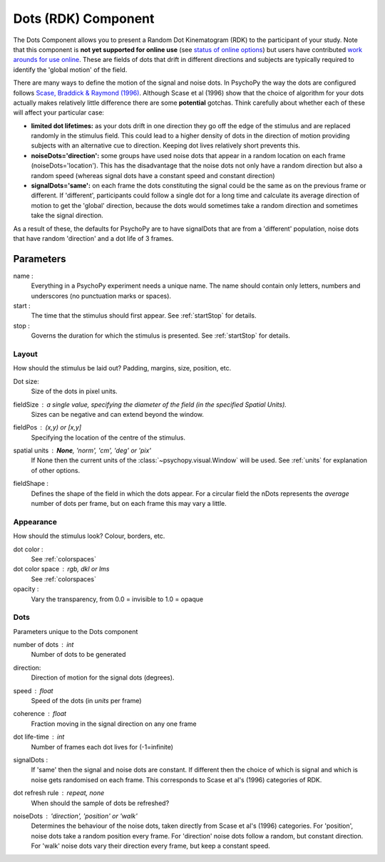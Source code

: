 .. _dots:

Dots (RDK) Component
-------------------------------

The Dots Component allows you to present a Random Dot Kinematogram (RDK) to the participant of your study. Note that this component is **not yet supported for online use** (see `status of online options <https://www.psychopy.org/online/status.html>`_) but users have contributed `work arounds for use online <https://gitlab.pavlovia.org/Francesco_Cabiddu/staircaserdk>`_. These are fields of dots that drift in different directions and subjects are typically required to identify the 'global motion' of the field.

There are many ways to define the motion of the signal and noise dots. In PsychoPy the way the dots are configured follows `Scase, Braddick & Raymond (1996) <http://www.sciencedirect.com/science/article/pii/0042698995003258>`_. Although Scase et al (1996) show that the choice of algorithm for your dots actually makes relatively little difference there are some **potential** gotchas. Think carefully about whether each of these will affect your particular case:

*   **limited dot lifetimes:** as your dots drift in one direction they go off the edge of the stimulus and are replaced randomly in the stimulus field. This could lead to a higher density of dots in the direction of motion providing subjects with an alternative cue to direction. Keeping dot lives relatively short prevents this.

*   **noiseDots='direction':** some groups have used noise dots that appear in a random location on each frame (noiseDots='location'). This has the disadvantage that the noise dots not only have a random direction but also a random speed (whereas signal dots have a constant speed and constant direction)

*   **signalDots='same':** on each frame the dots constituting the signal could be the same as on the previous frame or different. If 'different', participants could follow a single dot for a long time and calculate its average direction of motion to get the 'global' direction, because the dots would sometimes take a random direction and sometimes take the signal direction.

As a result of these, the defaults for PsychoPy are to have signalDots that are from a 'different' population, noise dots that have random 'direction' and a dot life of 3 frames.

Parameters
~~~~~~~~~~~~

name :
    Everything in a PsychoPy experiment needs a unique name. The name should contain only letters, numbers and underscores (no punctuation marks or spaces).
    
start :
    The time that the stimulus should first appear. See :ref:`startStop` for details.

stop : 
    Governs the duration for which the stimulus is presented. See :ref:`startStop` for details.

Layout
======
How should the stimulus be laid out? Padding, margins, size, position, etc.

Dot size:
    Size of the dots in pixel units.

fieldSize : a single value, specifying the diameter of the field (in the specified Spatial Units).
    Sizes can be negative and can extend beyond the window.

fieldPos : (x,y) or [x,y]
    Specifying the location of the centre of the stimulus.

spatial units : **None**, 'norm', 'cm', 'deg' or 'pix'
    If None then the current units of the :class:`~psychopy.visual.Window` will be used.
    See :ref:`units` for explanation of other options.

fieldShape :
    Defines the shape of the field in which the dots appear. For a circular field the nDots represents the `average` number of dots per frame, but on each frame this may vary a little.


Appearance
==========
How should the stimulus look? Colour, borders, etc.

dot color :
    See :ref:`colorspaces`

dot color space : rgb, dkl or lms
    See :ref:`colorspaces`

opacity :
    Vary the transparency, from 0.0 = invisible to 1.0 = opaque

Dots
====
Parameters unique to the Dots component

number of dots : int
    Number of dots to be generated

direction:
    Direction of motion for the signal dots (degrees).

speed : float
    Speed of the dots (in *units* per frame)

coherence : float
    Fraction moving in the signal direction on any one frame
    
dot life-time : int
    Number of frames each dot lives for (-1=infinite)
    
signalDots :
    If 'same' then the signal and noise dots are constant. If different then the choice of which is signal and which is noise gets randomised on each frame. This corresponds to Scase et al's (1996) categories of RDK.

dot refresh rule : repeat, none
    When should the sample of dots be refreshed?

noiseDots : *'direction'*, 'position' or 'walk'
    Determines the behaviour of the noise dots, taken directly from Scase et al's (1996) categories. For 'position', noise dots take a random position every frame. For 'direction' noise dots follow a random, but constant direction. For 'walk' noise dots vary their direction every frame, but keep a constant speed.

.. seealso::
    
    API reference for :class:`~psychopy.visual.DotStim`
